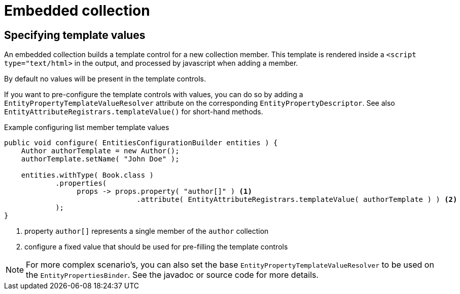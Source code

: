 = Embedded collection

[#template-values]
== Specifying template values

An embedded collection builds a template control for a new collection member.
This template is rendered inside a `<script type="text/html>` in the output, and processed by javascript when adding a member.

By default no values will be present in the template controls.

If you want to pre-configure the template controls with values, you can do so by adding a `EntityPropertyTemplateValueResolver` attribute on the corresponding `EntityPropertyDescriptor`.
See also `EntityAttributeRegistrars.templateValue()` for short-hand methods.

.Example configuring list member template values
[source,java]
----
public void configure( EntitiesConfigurationBuilder entities ) {
    Author authorTemplate = new Author();
    authorTemplate.setName( "John Doe" );

    entities.withType( Book.class )
            .properties(
                 props -> props.property( "author[]" ) <1>
                               .attribute( EntityAttributeRegistrars.templateValue( authorTemplate ) ) <2>
            );
}
----

<1> property `author[]` represents a single member of the `author` collection
<2> configure a fixed value that should be used for pre-filling the template controls

NOTE: For more complex scenario's, you can also set the base `EntityPropertyTemplateValueResolver` to be used on the `EntityPropertiesBinder`.
See the javadoc or source code for more details.